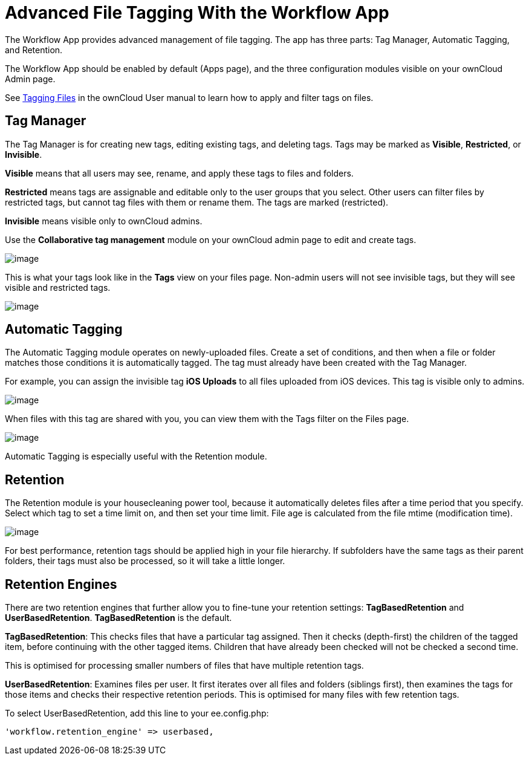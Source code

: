 = Advanced File Tagging With the Workflow App

The Workflow App provides advanced management of file tagging. The app
has three parts: Tag Manager, Automatic Tagging, and Retention.

The Workflow App should be enabled by default (Apps page), and the three
configuration modules visible on your ownCloud Admin page.

See
https://doc.owncloud.com/server/latest/user_manual/files/access_webgui.html[Tagging Files] in the ownCloud User manual to learn how to apply and filter tags on files.

[[tag-manager]]
== Tag Manager

The Tag Manager is for creating new tags, editing existing tags, and
deleting tags. Tags may be marked as *Visible*, *Restricted*, or
*Invisible*.

*Visible* means that all users may see, rename, and apply these tags to
files and folders.

*Restricted* means tags are assignable and editable only to the user
groups that you select. Other users can filter files by restricted tags,
but cannot tag files with them or rename them. The tags are marked
(restricted).

*Invisible* means visible only to ownCloud admins.

Use the *Collaborative tag management* module on your ownCloud admin
page to edit and create tags.

image:/owncloud-docs/_images/enterprise/file_management/workflow-1.png[image]

This is what your tags look like in the *Tags* view on your files page.
Non-admin users will not see invisible tags, but they will see visible
and restricted tags.

image:/owncloud-docs/_images/enterprise/file_management/workflow-5.png[image]

[[automatic-tagging]]
== Automatic Tagging

The Automatic Tagging module operates on newly-uploaded files. Create a
set of conditions, and then when a file or folder matches those
conditions it is automatically tagged. The tag must already have been
created with the Tag Manager.

For example, you can assign the invisible tag *iOS Uploads* to all files
uploaded from iOS devices. This tag is visible only to admins.

image:/owncloud-docs/_images/enterprise/file_management/workflow-2.png[image]

When files with this tag are shared with you, you can view them with the
Tags filter on the Files page.

image:/owncloud-docs/_images/enterprise/file_management/workflow-3.png[image]

Automatic Tagging is especially useful with the Retention module.

[[retention]]
== Retention

The Retention module is your housecleaning power tool, because it
automatically deletes files after a time period that you specify. Select
which tag to set a time limit on, and then set your time limit. File age
is calculated from the file mtime (modification time).

image:/owncloud-docs/_images/enterprise/file_management/workflow-4.png[image]

For best performance, retention tags should be applied high in your file
hierarchy. If subfolders have the same tags as their parent folders,
their tags must also be processed, so it will take a little longer.

[[retention-engines]]
== Retention Engines

There are two retention engines that further allow you to fine-tune your
retention settings: *TagBasedRetention* and *UserBasedRetention*.
*TagBasedRetention* is the default.

*TagBasedRetention*: This checks files that have a particular tag
assigned. Then it checks (depth-first) the children of the tagged item,
before continuing with the other tagged items. Children that have
already been checked will not be checked a second time.

This is optimised for processing smaller numbers of files that have
multiple retention tags.

*UserBasedRetention*: Examines files per user. It first iterates over
all files and folders (siblings first), then examines the tags for those
items and checks their respective retention periods. This is optimised
for many files with few retention tags.

To select UserBasedRetention, add this line to your ee.config.php:

....
'workflow.retention_engine' => userbased,
....
